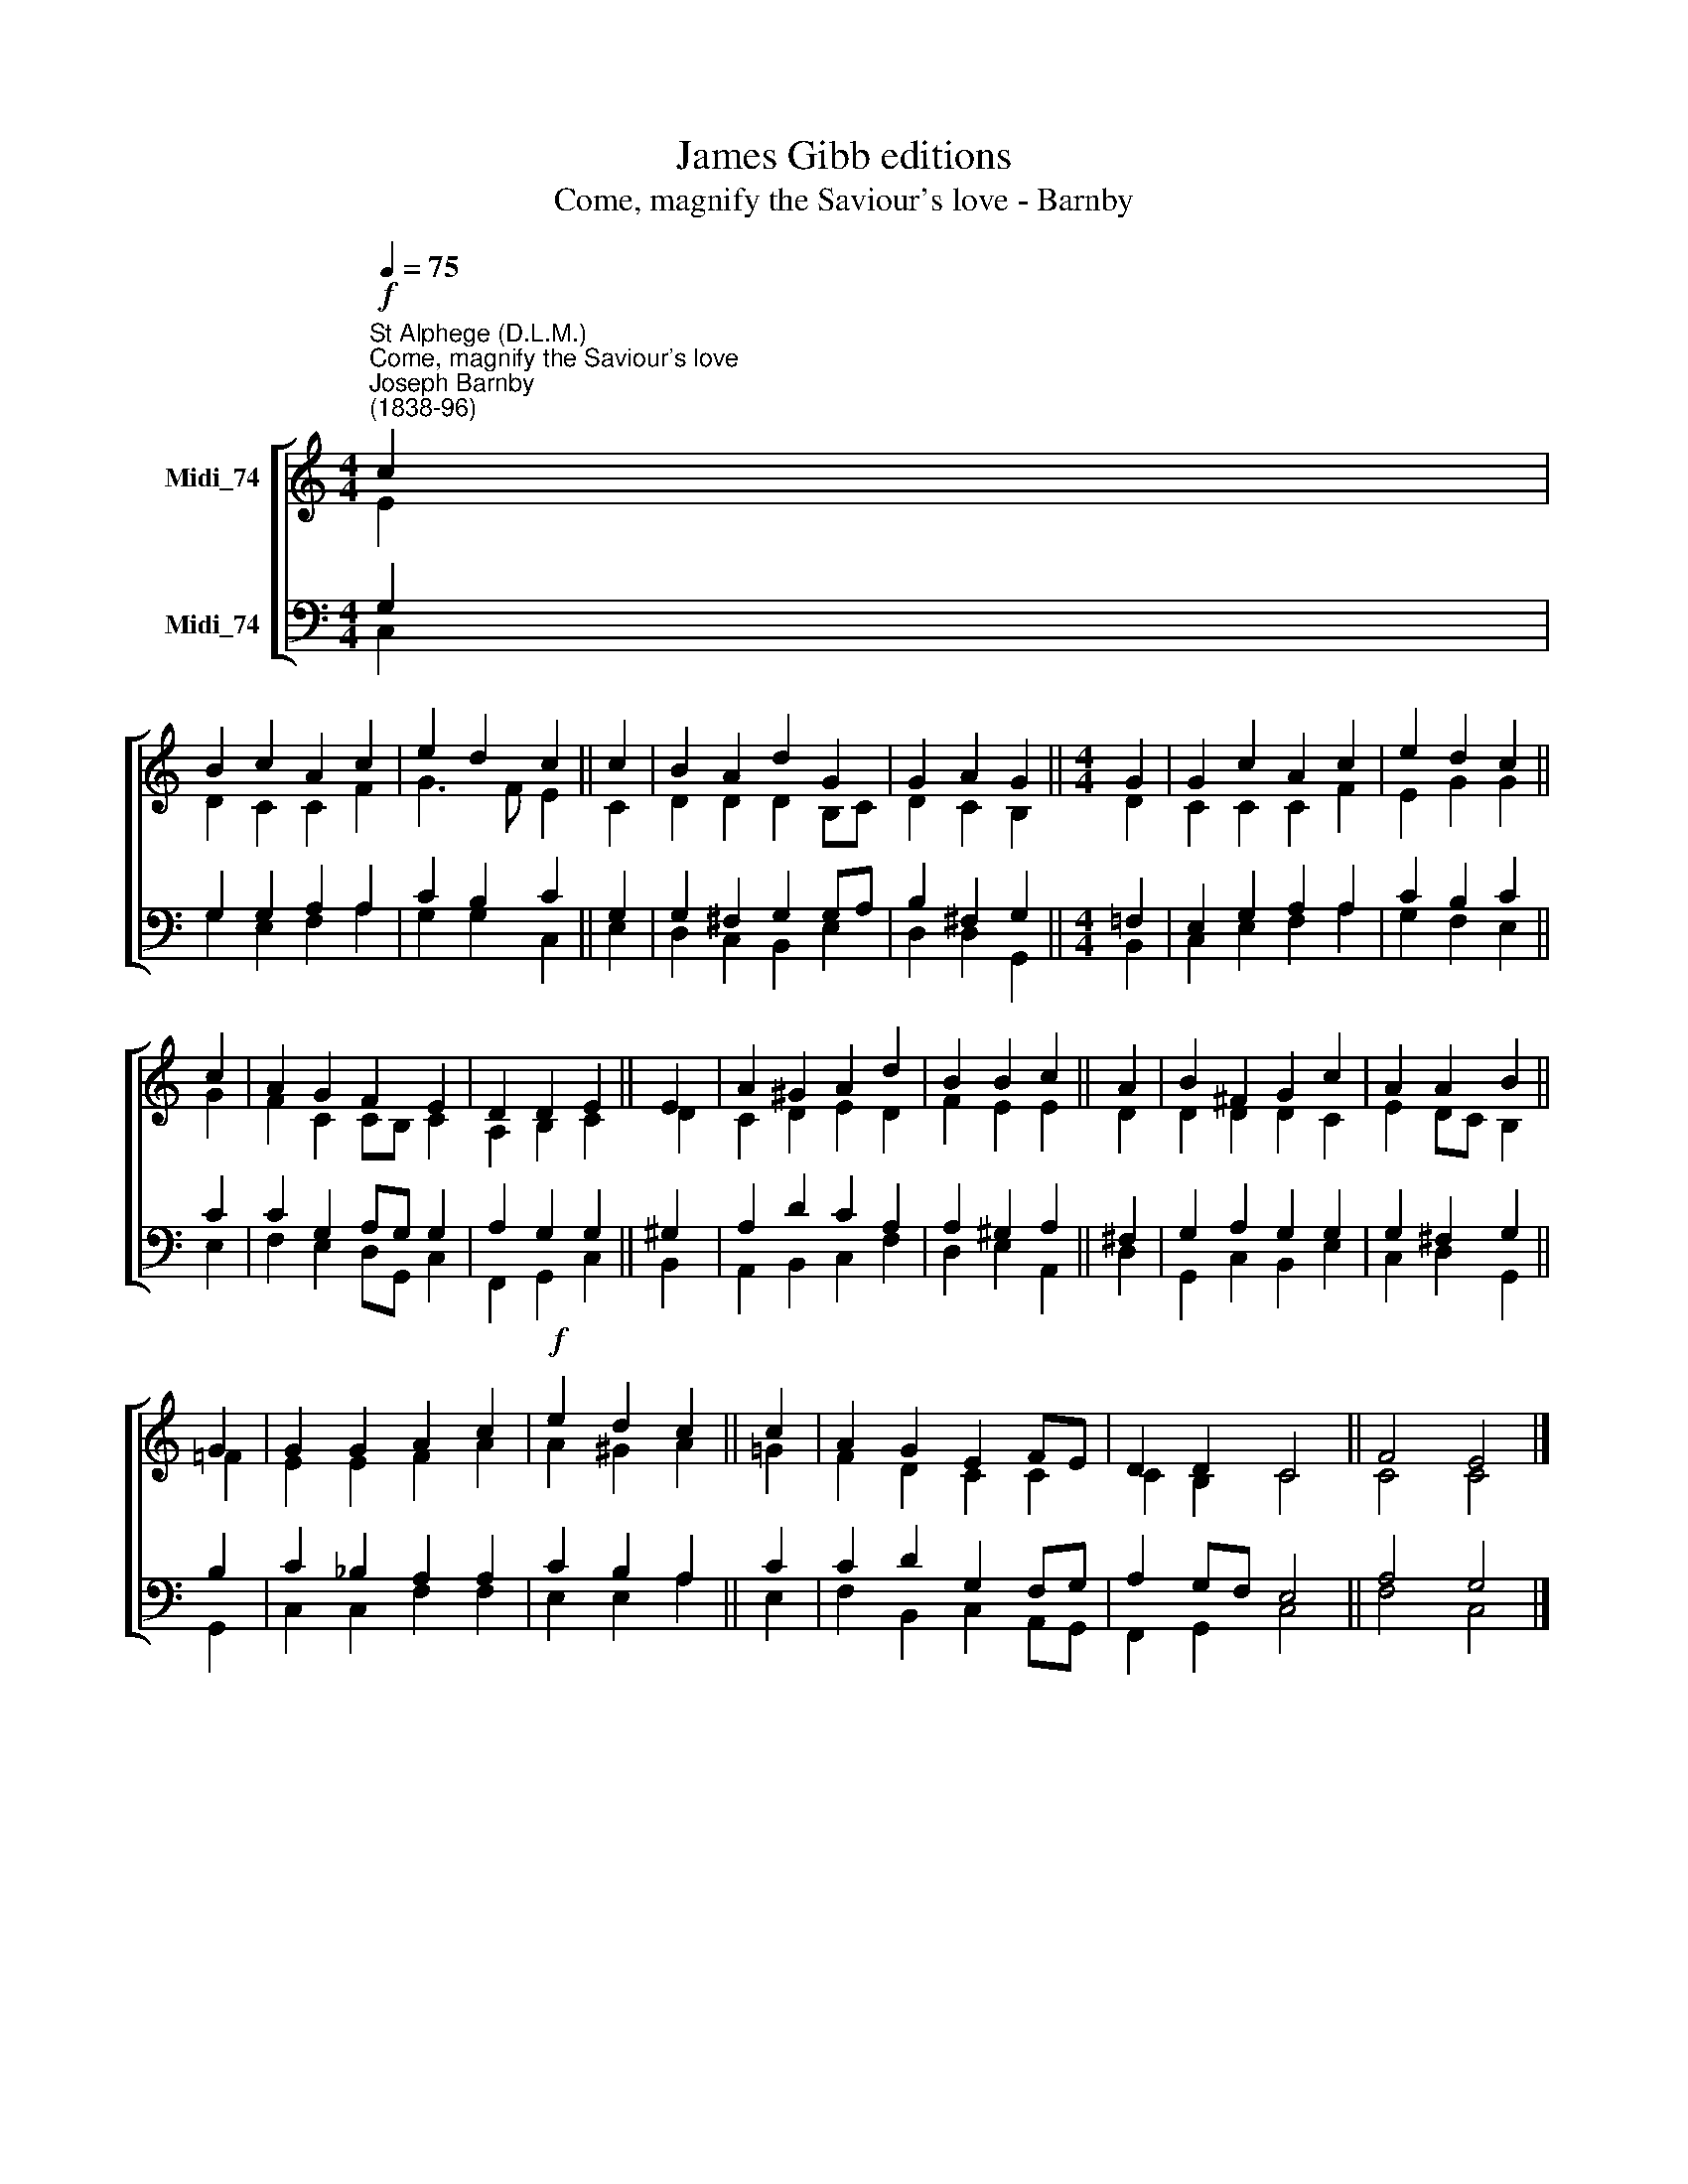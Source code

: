 X:1
T:James Gibb editions
T:Come, magnify the Saviour's love - Barnby
%%score [ ( 1 2 ) ( 3 4 ) ]
L:1/8
Q:1/4=75
M:4/4
K:C
V:1 treble nm="Midi_74"
V:2 treble 
V:3 bass nm="Midi_74"
V:4 bass 
V:1
"^St Alphege (D.L.M.)""^Come, magnify the Saviour's love""^Joseph Barnby\n(1838-96)"!f! c2 | %1
 B2 c2 A2 c2 | e2 d2 c2 || c2 | B2 A2 d2 G2 | G2 A2 G2 ||[M:4/4] G2 | G2 c2 A2 c2 | e2 d2 c2 || %9
 c2 | A2 G2 F2 E2 | D2 D2 E2 || E2 | A2 ^G2 A2 d2 | B2 B2 c2 || A2 | B2 ^F2 G2 c2 | A2 A2 B2 || %18
 G2 | G2 G2 A2 c2 |!f! e2 d2 c2 || c2 | A2 G2 E2 FE | D2 D2 C4 || F4 E4 |] %25
V:2
 E2 | D2 C2 C2 F2 | G3 F E2 || C2 | D2 D2 D2 B,C | D2 C2 B,2 ||[M:4/4] D2 | C2 C2 C2 F2 | %8
 E2 G2 G2 || G2 | F2 C2 CB, C2 | A,2 B,2 C2 || D2 | C2 D2 E2 D2 | F2 E2 E2 || D2 | D2 D2 D2 C2 | %17
 E2 DC B,2 || =F2 | E2 E2 F2 A2 | A2 ^G2 A2 || !courtesy!=G2 | F2 D2 C2 C2 | C2 B,2 C4 || C4 C4 |] %25
V:3
 G,2 | G,2 G,2 A,2 A,2 | C2 B,2 C2 || G,2 | G,2 ^F,2 G,2 G,A, | B,2 ^F,2 G,2 || %6
[M:4/4] !courtesy!=F,2 | E,2 G,2 A,2 A,2 | C2 B,2 C2 || C2 | C2 G,2 A,G, G,2 | A,2 G,2 G,2 || %12
 ^G,2 | A,2 D2 C2 A,2 | A,2 ^G,2 A,2 || ^F,2 | G,2 A,2 G,2 G,2 | G,2 ^F,2 G,2 || B,2 | %19
 C2 _B,2 A,2 A,2 | C2 B,2 A,2 || C2 | C2 D2 G,2 F,G, | A,2 G,F, E,4 || A,4 G,4 |] %25
V:4
 C,2 | G,2 E,2 F,2 A,2 | G,2 G,2 C,2 || E,2 | D,2 C,2 B,,2 E,2 | D,2 D,2 G,,2 ||[M:4/4] B,,2 | %7
 C,2 E,2 F,2 A,2 | G,2 F,2 E,2 || E,2 | F,2 E,2 D,G,, C,2 | F,,2 G,,2 C,2 || B,,2 | %13
 A,,2 B,,2 C,2 F,2 | D,2 E,2 A,,2 || D,2 | G,,2 C,2 B,,2 E,2 | C,2 D,2 G,,2 || G,,2 | %19
 C,2 C,2 F,2 F,2 | E,2 E,2 A,2 || E,2 | F,2 B,,2 C,2 A,,G,, | F,,2 G,,2 C,4 || F,4 C,4 |] %25

